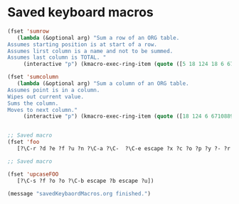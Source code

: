 * Saved keyboard macros

#+BEGIN_SRC emacs-lisp
(fset 'sumrow
   (lambda (&optional arg) "Sum a row of an ORG table.
Assumes starting position is at start of a row.
Assumes lirst column is a name and not to be summed.
Assumes last column is TOTAL. "
     (interactive "p") (kmacro-exec-ring-item (quote ([5 18 124 18 6 67108896 5 2 23 1 19 19 19 6 2 67108896 5 2 3 43 25 tab] 0 "%d")) arg)))

(fset 'sumcolumn
   (lambda (&optional arg) "Sum a column of an ORG table.
Assumes point is in a column.
Wipes out current value.
Sums the column.
Moves to next column."
     (interactive "p") (kmacro-exec-ring-item (quote ([18 124 6 67108896 19 124 2 23 3 43 25 tab] 0 "%d")) arg)))


;; Saved macro
(fset 'foo
   [?\C-r ?d ?e ?f ?u ?n ?\C-a ?\C-  ?\C-e escape ?x ?c ?o ?p ?y ?- ?r ?e ?g ?  ?a ?  ?k ?  return])

;; Saved macro

(fset 'upcaseFOO
   [?\C-s ?f ?o ?o ?\C-b escape ?b escape ?u])

(message "savedKeybaordMacros.org finished.")
#+END_SRC
